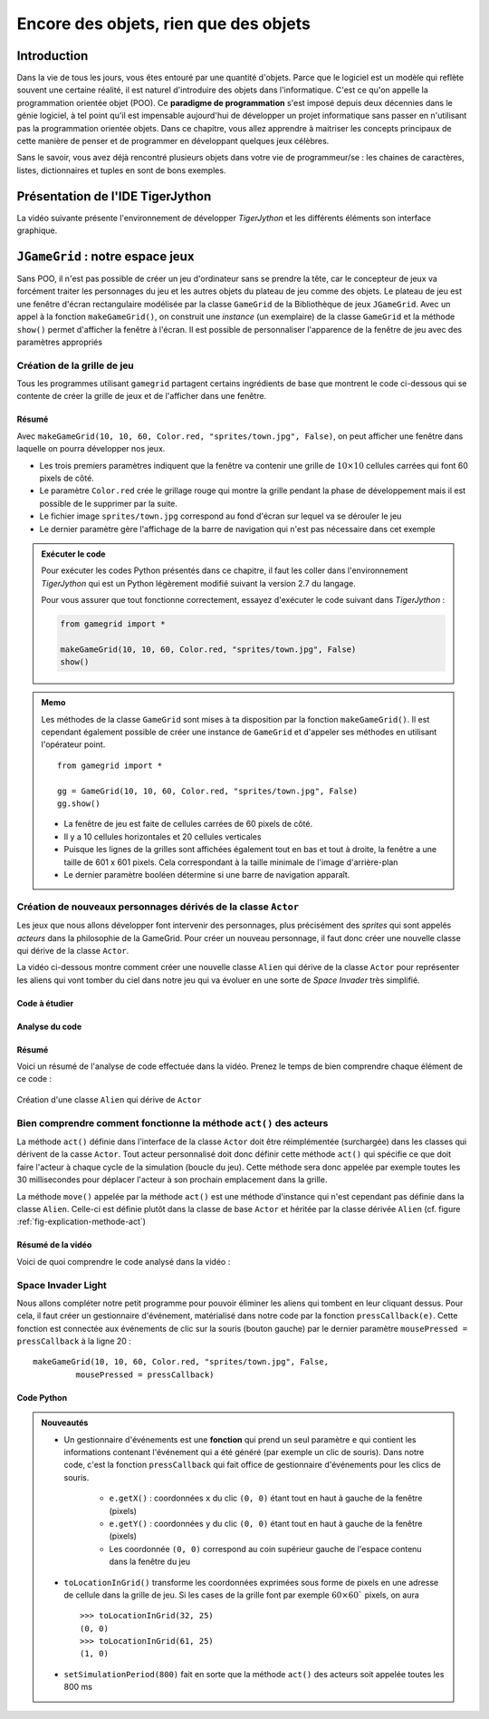 **************************************
Encore des objets, rien que des objets
**************************************

Introduction
============

Dans la vie de tous les jours, vous êtes entouré par une quantité d'objets.
Parce que le logiciel est un modèle qui reflète souvent une certaine réalité,
il est naturel d'introduire des objets dans l'informatique. C'est ce qu'on
appelle la programmation orientée objet (POO). Ce **paradigme de
programmation** s'est imposé depuis deux décennies dans le génie logiciel, à
tel point qu'il est impensable aujourd'hui de développer un projet
informatique sans passer en n'utilisant pas la programmation orientée objets.
Dans ce chapitre, vous allez apprendre à maitriser les concepts principaux de
cette manière de penser et de programmer en développant quelques jeux célèbres.

Sans le savoir, vous avez déjà rencontré plusieurs objets dans votre vie de
programmeur/se : les chaines de caractères, listes, dictionnaires et tuples en
sont de bons exemples.

..
    Vous avez déjà rencontré comme un objet de la tortue . Une tortue a des
    propriétés ( il a une certaine couleur , est situé à une certaine position et
    a un point de vue particulier ) et des capacités ( il peut aller de l'avant ,
    tourner , etc.) Dans la POO objets sont regroupés avec des caractéristiques et
    des capacités similaires dans les classes . Les objets appartiennent à la
    Tortue Tortue de classe , on dit aussi , sont des instances de la tortue de
    classe . Pour créer un objet , vous devez définir une classe ou utiliser une
    classe pré- définie comme tortues premier .

    Lorsque la programmation est appelé les propriétés des attributs aussi ou
    variables d'instance , les compétences et les opérations ou méthodes . Il
    existe des variables et des fonctions , à l'exception qu'ils appartiennent à
    une classe particulière et donc « encapsulés » dans la classe . Pour
    l'utiliser en dehors de la classe , vous devez préfixer une instance de la
    classe et de l'opérateur point ``.``.


Présentation de l'IDE TigerJython
=================================

La vidéo suivante présente l'environnement de développer *TigerJython* et les
différents éléments son interface graphique.

..  youtube:: zlR7H_zRl3I



``JGameGrid`` : notre espace jeux
=================================

Sans POO, il n'est pas possible de créer un jeu d'ordinateur sans se prendre
la tête, car le concepteur de jeux va forcément traiter les personnages du jeu
et les autres objets du plateau de jeu comme des objets. Le plateau de jeu est
une fenêtre d'écran rectangulaire modélisée par la classe ``GameGrid`` de la
Bibliothèque de jeux ``JGameGrid``. Avec un appel à la fonction
``makeGameGrid()``, on construit une *instance* (un exemplaire) de la classe
``GameGrid`` et la méthode ``show()`` permet d'afficher la fenêtre à l'écran.
Il est possible de personnaliser  l'apparence de la fenêtre de jeu avec des
paramètres appropriés


Création de la grille de jeu
----------------------------

Tous les programmes utilisant ``gamegrid`` partagent certains ingrédients de
base que montrent le code ci-dessous qui se contente de créer la grille de
jeux et de l'afficher dans une fenêtre.

..  youtube:: TXPnTpMipDY

Résumé
++++++

Avec ``makeGameGrid(10, 10, 60, Color.red, "sprites/town.jpg", False)``, on
peut afficher une fenêtre dans laquelle on pourra développer nos jeux.

*   Les trois premiers paramètres indiquent que la fenêtre va contenir une
    grille de :math:`10 \times 10` cellules carrées qui font 60 pixels de côté.

*   Le paramètre ``Color.red`` crée le grillage rouge qui montre la grille pendant la phase de
    développement mais il est possible de le supprimer par la suite.

*   Le fichier image ``sprites/town.jpg`` correspond au fond d'écran sur lequel va se dérouler le jeu

*   Le dernier paramètre gère l'affichage de la barre de navigation qui n'est pas nécessaire dans cet exemple
        

..  admonition:: Exécuter le code

    Pour exécuter les codes Python présentés dans ce chapitre, il faut les
    coller dans l'environnement *TigerJython* qui est un Python légèrement
    modifié suivant la version 2.7 du langage.

    Pour vous assurer que tout fonctionne correctement, essayez d'exécuter le code suivant dans *TigerJython* :

    ..  code-block:: python

        from gamegrid import *

        makeGameGrid(10, 10, 60, Color.red, "sprites/town.jpg", False)
        show()

..  admonition:: Memo

    Les méthodes de la classe ``GameGrid`` sont mises à ta disposition par la
    fonction ``makeGameGrid()``. Il est cependant également possible de créer
    une instance de ``GameGrid`` et d'appeler ses méthodes en utilisant
    l'opérateur point.

    ::

        from gamegrid import *

        gg = GameGrid(10, 10, 60, Color.red, "sprites/town.jpg", False)
        gg.show()


    *   La fenêtre de jeu est faite de cellules carrées de 60 pixels de côté.
    *   Il y a 10 cellules horizontales et 20 cellules verticales
    *   Puisque les lignes de la grilles sont affichées également tout en bas et tout à droite, la fenêtre a une taille de 601 x 601 pixels.
        Cela correspondant à la taille minimale de l'image d'arrière-plan
    *   Le dernier paramètre booléen détermine si une barre de navigation apparaît.


Création de nouveaux personnages dérivés de la classe ``Actor``
---------------------------------------------------------------

Les jeux que nous allons développer font intervenir des personnages, plus
précisément des *sprites* qui sont appelés *acteurs* dans la philosophie de la
GameGrid. Pour créer un nouveau personnage, il faut donc créer une nouvelle
classe qui dérive de la classe ``Actor``.

La vidéo ci-dessous montre comment créer une nouvelle classe ``Alien`` qui
dérive de la classe ``Actor`` pour représenter les aliens qui vont tomber du
ciel dans notre jeu qui va évoluer en une sorte de *Space Invader* très
simplifié.

Code à étudier
++++++++++++++

..  code-block:: python
    :linenos:

    from gamegrid import *

    # ---------------- class Alien ----------------
    class Alien(Actor):
        def __init__(self):
            Actor.__init__(self, "sprites/alieng.png")

        def act(self):
            self.move()

    makeGameGrid(10, 10, 60, Color.red, "sprites/town.jpg", False)
    spin = Alien() # object creation, many instances can be created
    urix = Alien()
    addActor(spin, Location(2, 0), 90)
    addActor(urix, Location(5, 0), 90)
    show()
    doRun()


Analyse du code
+++++++++++++++

..  only:: html

    ..  youtube:: L-RFwlpI_m0


Résumé
++++++

Voici un résumé de l'analyse de code effectuée dans la vidéo. Prenez le temps
de bien comprendre chaque élément de ce code :

..  figure:: figures/def-classe-alien.png
    :width: 100%
    :align: center

    Création d'une classe ``Alien`` qui dérive de ``Actor``


Bien comprendre comment fonctionne la méthode ``act()`` des acteurs
-------------------------------------------------------------------

La méthode ``act()`` définie dans l'interface de la classe ``Actor`` doit être
réimplémentée (surchargée) dans les classes qui dérivent de la casse
``Actor``. Tout acteur personnalisé doit donc définir cette méthode ``act()``
qui spécifie ce que doit faire l'acteur à chaque cycle de la simulation
(boucle du jeu). Cette méthode sera donc appelée par exemple toutes les 30
millisecondes pour déplacer l'acteur à son prochain emplacement dans la
grille.

La méthode ``move()`` appelée par la méthode ``act()`` est une
méthode d'instance qui n'est cependant pas définie dans la classe ``Alien``.
Celle-ci est définie plutôt dans la classe de base ``Actor`` et héritée par la
classe dérivée ``Alien`` (cf. figure :ref:`fig-explication-methode-act`)

..  only:: html

    ..  youtube:: IZXbmaCOEw4

Résumé de la vidéo
++++++++++++++++++

Voici de quoi comprendre le code analysé dans la vidéo :

..  _fig-explication-methode-act:

..  figure:: figures/explication-methode-act.png
    :width: 100%
    :align: center


Space Invader Light
-------------------

Nous allons compléter notre petit programme pour pouvoir éliminer les aliens
qui tombent en leur cliquant dessus. Pour cela, il faut créer un gestionnaire
d'événement, matérialisé dans notre code par la fonction ``pressCallback(e)``.
Cette fonction est connectée aux événements de clic sur la souris (bouton
gauche) par le dernier paramètre ``mousePressed = pressCallback`` à la ligne
20 :

::

    makeGameGrid(10, 10, 60, Color.red, "sprites/town.jpg", False,
             mousePressed = pressCallback)


Code Python
+++++++++++

..  code-block:: python
    :linenos:

    from gamegrid import *
    import random

    # ---------------- class Alien ----------------
    class Alien(Actor):
        def __init__(self):
            Actor.__init__(self, "sprites/alieng.png")

        def act(self):
            self.move()

    def pressCallback(e):
        location = toLocationInGrid(e.getX(), e.getY())
        actor = getOneActorAt(location)
        if actor != None:
            removeActor(actor)
        refresh()

    makeGameGrid(10, 10, 60, Color.red, "sprites/town.jpg", False,
                 mousePressed = pressCallback)
    setSimulationPeriod(800)
    show()
    doRun()

    while not isDisposed():
        alien = Alien()
        addActor(alien, Location(random.randint(0, 9), 0), 90)
        delay(1000)

..  admonition:: Nouveautés

    *   Un gestionnaire d'événements est une **fonction** qui prend un seul
        paramètre ``e`` qui contient les informations contenant l'événement qui a
        été généré (par exemple un clic de souris). Dans notre code, c'est la
        fonction ``pressCallback`` qui fait office de gestionnaire d'événements
        pour les clics de souris.

            *   ``e.getX()`` : coordonnées ``x`` du clic ``(0, 0)`` étant tout en haut à gauche de la fenêtre (pixels)
            *   ``e.getY()`` : coordonnées ``y`` du clic ``(0, 0)`` étant tout en haut à gauche de la fenêtre (pixels)
            *   Les coordonnée ``(0, 0)`` correspond au coin supérieur gauche de l'espace contenu dans la fenêtre du jeu
            
    *   ``toLocationInGrid()`` transforme les coordonnées exprimées sous forme de
        pixels en une adresse de cellule dans la grille de jeu. Si les cases de la
        grille font par exemple :math:`60 \times 60`` pixels, on aura 

        ::

            >>> toLocationInGrid(32, 25)
            (0, 0)
            >>> toLocationInGrid(61, 25)
            (1, 0)

    *   ``setSimulationPeriod(800)`` fait en sorte que la méthode ``act()`` des acteurs soit appelée toutes les 800 ms
        
..  only:: html
    
    Présentation vidéo
    ++++++++++++++++++        

    ..  youtube:: wIMWD_9zV6A





..
    Code à tester
    -------------

    #.

        ::

            from gamegrid import *

            makeGameGrid(10, 10, 60, Color.red, "sprites/town.jpg", False)
            show()

    #.

        ::

            from gamegrid import *

            gg = GameGrid(10, 10, 60, Color.red, "sprites/town.jpg", False)
            gg.show()

    #.

        ::

            from gamegrid import *

            # ---------------- class Alien ----------------
            class Alien(Actor):
                def __init__(self):
                    Actor.__init__(self, "sprites/alieng.png")
                
                def act(self):
                    self.move()

            makeGameGrid(10, 10, 60, Color.red, "sprites/town.jpg", False)
            spin = Alien() # object creation, many instances can be created
            urix = Alien()
            addActor(spin, Location(2, 0), 90)
            addActor(urix, Location(5, 0), 90)
            show()
            doRun()

    #.

        ::

            from gamegrid import *
            import random

            # ---------------- class Alien ----------------
            class Alien(Actor):
                def __init__(self):
                    Actor.__init__(self, "sprites/alieng.png")
                
                def act(self):
                    self.move()

            makeGameGrid(10, 10, 60, Color.red, "sprites/town.jpg", False)
            show()
            doRun()

            while not isDisposed():
                alien = Alien()
                addActor(alien, Location(random.randint(0, 9), 0), 90)
                delay(200)


    #.

        ::


            from gamegrid import *
            import random

            # ---------------- class Alien ----------------
            class Alien(Actor):
                def __init__(self):
                    Actor.__init__(self, "sprites/alieng.png")
                
                def act(self):
                    self.move()

            def pressCallback(e):
                location = toLocationInGrid(e.getX(), e.getY())
                actor = getOneActorAt(location)
                if actor != None:
                    removeActor(actor)
                refresh()

            makeGameGrid(10, 10, 60, Color.red, "sprites/town.jpg", False, 
                         mousePressed = pressCallback)
            setSimulationPeriod(800)
            show()
            doRun()

            while not isDisposed():
                alien = Alien()
                addActor(alien, Location(random.randint(0, 9), 0), 90)
                delay(1000)


    #.

        ::



..
    Avec ``makeGameGrid(10, 10, 60, Color.red, "sprites/town.jpg", False)``, on
    peut afficher une fenêtre dans laquelle on pourra développer nos jeux.

    *   Les trois premiers paramètres indiquent que la fenêtre va contenir une
        grille de :math:`10 \times 10` cellules carrées qui font 60 pixels de côté.

    *   Le paramètre ``Color.red`` crée le grillage rouge qui montre la grille pendant la phase de
        développement mais il est possible de le supprimer par la suite.

    *   Le fichier image ``sprites/town.jpg`` correspond au fond d'écran sur lequel va se dérouler le jeu

    *   Le dernier paramètre gère l'affichage de la barre de navigation qui n'est pas nécessaire dans cet exemple
            

    ..  admonition:: Exécuter le code

        Pour exécuter les codes Python présentés dans ce chapitre, il faut les
        coller dans l'environnement *TigerJython* qui est un Python légèrement
        modifié suivant la version 2.7 du langage.

        Pour vous assurer que tout fonctionne correctement, essayez d'exécuter
        le code suivant dans *TigerJython* et de l'exécuter avec la touche ``F5``.

        ..  code-block:: python

            from gamegrid import *

            makeGameGrid(10, 10, 60, Color.red, "sprites/town.jpg", False)
            show()

    ..  admonition:: Memo

        Les méthodes de la classe ``GameGrid`` sont mises à ta disposition par la
        fonction ``makeGameGrid()``. Il est cependant également possible de créer
        une instance de ``GameGrid`` et d'appeler ses méthodes en utilisant
        l'opérateur point.

        ::

            from gamegrid import *

            gg = GameGrid(10, 10, 60, Color.red, "sprites/town.jpg", False)
            gg.show()


        *   La fenêtre de jeu est faite de cellules carrées de 60 pixels de côté.
        *   Il y a 10 cellules horizontales et 20 cellules verticales
        *   Puisque les lignes de la grilles sont affichées également tout en bas et tout à droite, la fenêtre a une taille de 601 x 601 pixels.
            Cela correspondant à la taille minimale de l'image d'arrière-plan
        *   Le dernier paramètre booléen détermine si une barre de navigation apparaît.
            
    Définir une classe par dérivation
    =================================

    Lors de la définition d'une classe, tu peux décider si ta nouvelle classe doit
    être indépendante des classes existantes ou s'il faut la dériver d'une classe
    existante . Dans une classe dérivée, toutes les méthodes et attributs de la
    classe de base (on parle également de *Super classe* ) sont disponibles.

    Dans la bibliothèque de jeux ``JGameGrid``, les personnages de jeu et objets
    animés sont appelés des *acteurs* et sont des instances de la classe
    prédéfinie ``Acteur`` prédéfini. Donc, si tu veux définir un nouveau
    personnage de jeu, il faut créer une nouvelle classe qui dérive de la classe
    ``Actor``.

    La définition d'une nouvelle classe débute par le mot-clé ``class``, suivi du
    nom de la classe arbitrairement sélectionnable et une paire tour de
    parenthèses . Là, vous écrivez le nom de la classe à partir de laquelle vous
    ableitest votre classe . Puisque vous voulez tirer le caractère de Acteur ,
    vous donnez sur ce nom de classe .

    La définition de la classe contenant la définition des méthodes qui sont définies comme des fonctions normales , à la différence près qu'elles ont besoin d'être rempli a le paramètre de soi que le premier paramètre. Avec ce paramètre , vous pouvez accéder à d'autres méthodes et variables d'instance de sa propre classe et sa classe de base .

    La liste des définitions de méthode commence généralement par la définition d'une méthode spéciale nommée __ init__ ( deux avant et arrière Sous Lignes ) . C'est ce qu'on appelle un constructeur et il sera appelé automatiquement quand un objet de la classe est créée . Dans notre cas , vous appelez le constructeur de Alien au constructeur de la classe de base Acteur , que vous abandonnez le chemin de l'image du sprite .

    Ensuite, vous définissez la méthode acte ( ) . Celui-ci joue pour l'animation de jeu un rôle central , car il est automatiquement appelée par le gestionnaire de jeu dans chaque cycle de simulation . C'est un truc particulièrement intelligent , vous n'avez donc pas à vous soucier d'un motif répétitif lui-même pour l'animation.

    Dans l'acte ( ) vous mettez l'action qui devrait rendre le personnage de jeu dans chaque cycle de simulation . Comme une démonstration vous déplacez ici que move () à la cellule suivante . Depuis move () est une méthode de l'acteur de classe de base , vous devez les appeler auto lettre préfixe .

    Avez-vous déjà défini votre classe Alien , de sorte que vous générer un objet étranger en composant le nom de la classe et l'affecte à une variable . Typique de la POO , c'est que vous pouvez bien sûr créer autant étrangers . Comme dans la vie de tous les jours , ceux-ci ont leur propre individualité , «savoir» , c'est la façon dont ils doivent se déplacer .

    Pour insérer les étrangers créent le plateau de jeu , vous utilisez addActor ( ) , où vous devez indiquer les coordonnées de la cellule avec l'emplacement ( ) ( la cellule avec les coordonnées (0,0) est en haut à gauche , prend x à gauche, y vers ) . Pour démarrer le cycle de simulation , vous appelez enfin sur doRun ( ) .